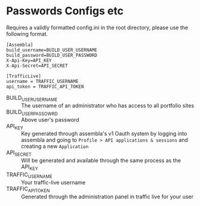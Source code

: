 * Passwords Configs etc
Requires a validly formatted config.ini in the root directory, please use the following format.
#+BEGIN_EXAMPLE
[Assembla]
build_username=BUILD_USER_USERNAME
build_password=BUILD_USER_PASSWORD
X-Api-Key=API_KEY
X-Api-Secret=API_SECRET

[TrafficLive]
username = TRAFFIC_USERNAME
api_token = TRAFFIC_API_TOKEN
#+END_EXAMPLE
+ BUILD_USER_USERNAME :: The username of an administrator who has access to all portfolio sites
+ BUILD_USER_PASSOWRD :: Above user's password
+ API_KEY :: Key generated through assembla's v1 Oauth system by logging into assembla and going to =Profile > API applications & sessions= and creating a new =Application=
+ API_SECRET :: Will be generated and available through the same process as the API_KEY
+ TRAFFIC_USERNAME :: Your traffic-live username
+ TRAFFIC_API_TOKEN :: Generated through the administration panel in traffic live for your user
